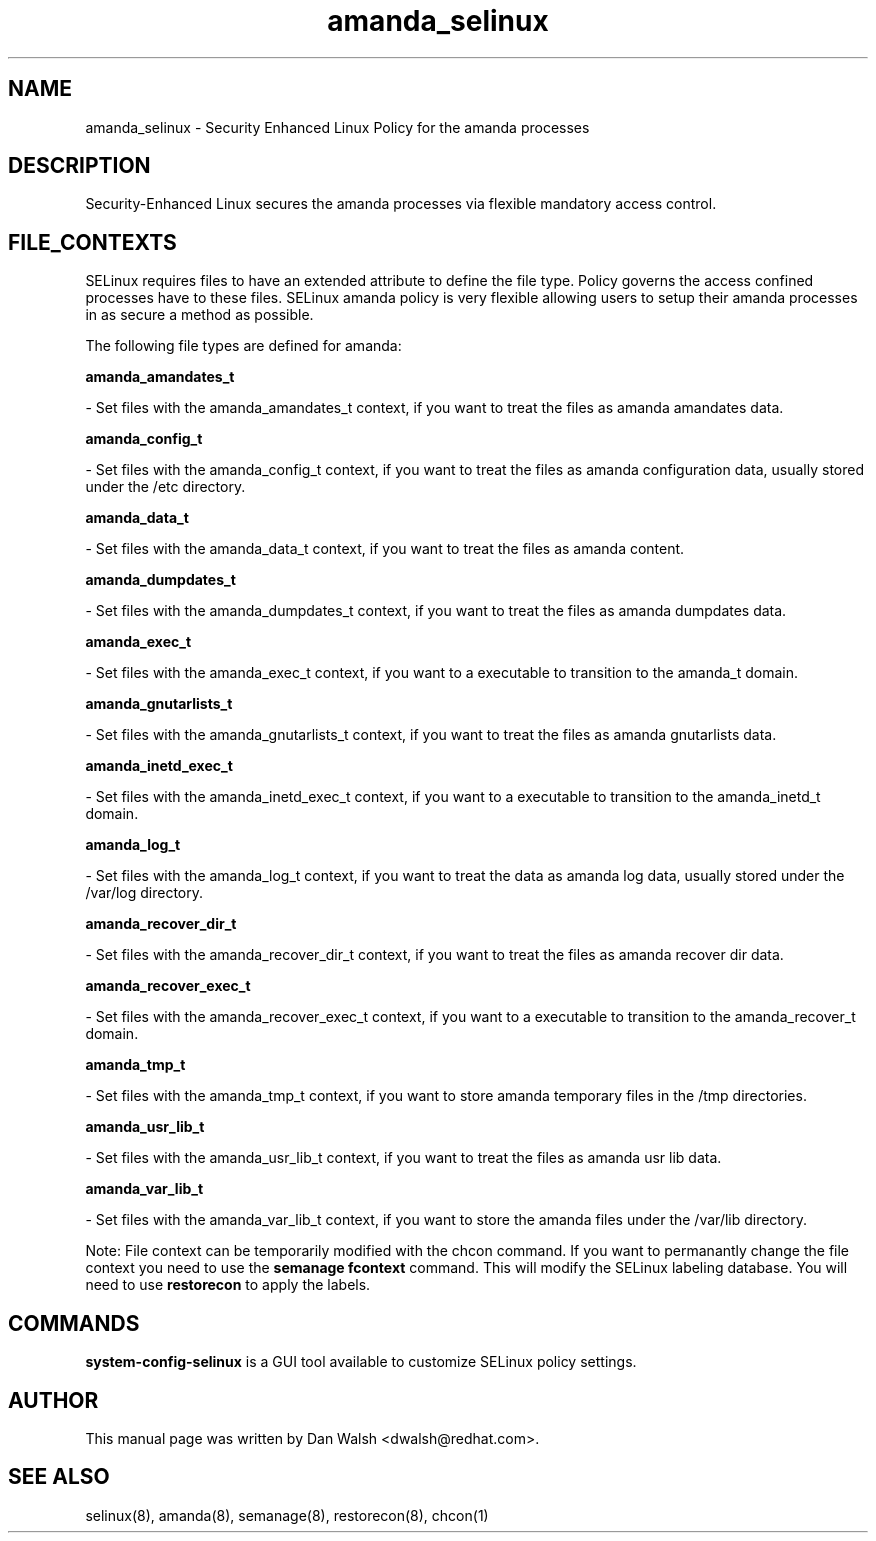 .TH  "amanda_selinux"  "8"  "20 Feb 2012" "dwalsh@redhat.com" "amanda Selinux Policy documentation"
.SH "NAME"
amanda_selinux \- Security Enhanced Linux Policy for the amanda processes
.SH "DESCRIPTION"

Security-Enhanced Linux secures the amanda processes via flexible mandatory access
control.  
.SH FILE_CONTEXTS
SELinux requires files to have an extended attribute to define the file type. 
Policy governs the access confined processes have to these files. 
SELinux amanda policy is very flexible allowing users to setup their amanda processes in as secure a method as possible.
.PP 
The following file types are defined for amanda:


.EX
.B amanda_amandates_t 
.EE

- Set files with the amanda_amandates_t context, if you want to treat the files as amanda amandates data.


.EX
.B amanda_config_t 
.EE

- Set files with the amanda_config_t context, if you want to treat the files as amanda configuration data, usually stored under the /etc directory.


.EX
.B amanda_data_t 
.EE

- Set files with the amanda_data_t context, if you want to treat the files as amanda content.


.EX
.B amanda_dumpdates_t 
.EE

- Set files with the amanda_dumpdates_t context, if you want to treat the files as amanda dumpdates data.


.EX
.B amanda_exec_t 
.EE

- Set files with the amanda_exec_t context, if you want to a executable to transition to the amanda_t domain.


.EX
.B amanda_gnutarlists_t 
.EE

- Set files with the amanda_gnutarlists_t context, if you want to treat the files as amanda gnutarlists data.


.EX
.B amanda_inetd_exec_t 
.EE

- Set files with the amanda_inetd_exec_t context, if you want to a executable to transition to the amanda_inetd_t domain.


.EX
.B amanda_log_t 
.EE

- Set files with the amanda_log_t context, if you want to treat the data as amanda log data, usually stored under the /var/log directory.


.EX
.B amanda_recover_dir_t 
.EE

- Set files with the amanda_recover_dir_t context, if you want to treat the files as amanda recover dir data.


.EX
.B amanda_recover_exec_t 
.EE

- Set files with the amanda_recover_exec_t context, if you want to a executable to transition to the amanda_recover_t domain.


.EX
.B amanda_tmp_t 
.EE

- Set files with the amanda_tmp_t context, if you want to store amanda temporary files in the /tmp directories.


.EX
.B amanda_usr_lib_t 
.EE

- Set files with the amanda_usr_lib_t context, if you want to treat the files as amanda usr lib data.


.EX
.B amanda_var_lib_t 
.EE

- Set files with the amanda_var_lib_t context, if you want to store the amanda files under the /var/lib directory.

Note: File context can be temporarily modified with the chcon command.  If you want to permanantly change the file context you need to use the 
.B semanage fcontext 
command.  This will modify the SELinux labeling database.  You will need to use
.B restorecon
to apply the labels.

.SH "COMMANDS"

.PP
.B system-config-selinux 
is a GUI tool available to customize SELinux policy settings.

.SH AUTHOR	
This manual page was written by Dan Walsh <dwalsh@redhat.com>.

.SH "SEE ALSO"
selinux(8), amanda(8), semanage(8), restorecon(8), chcon(1)
